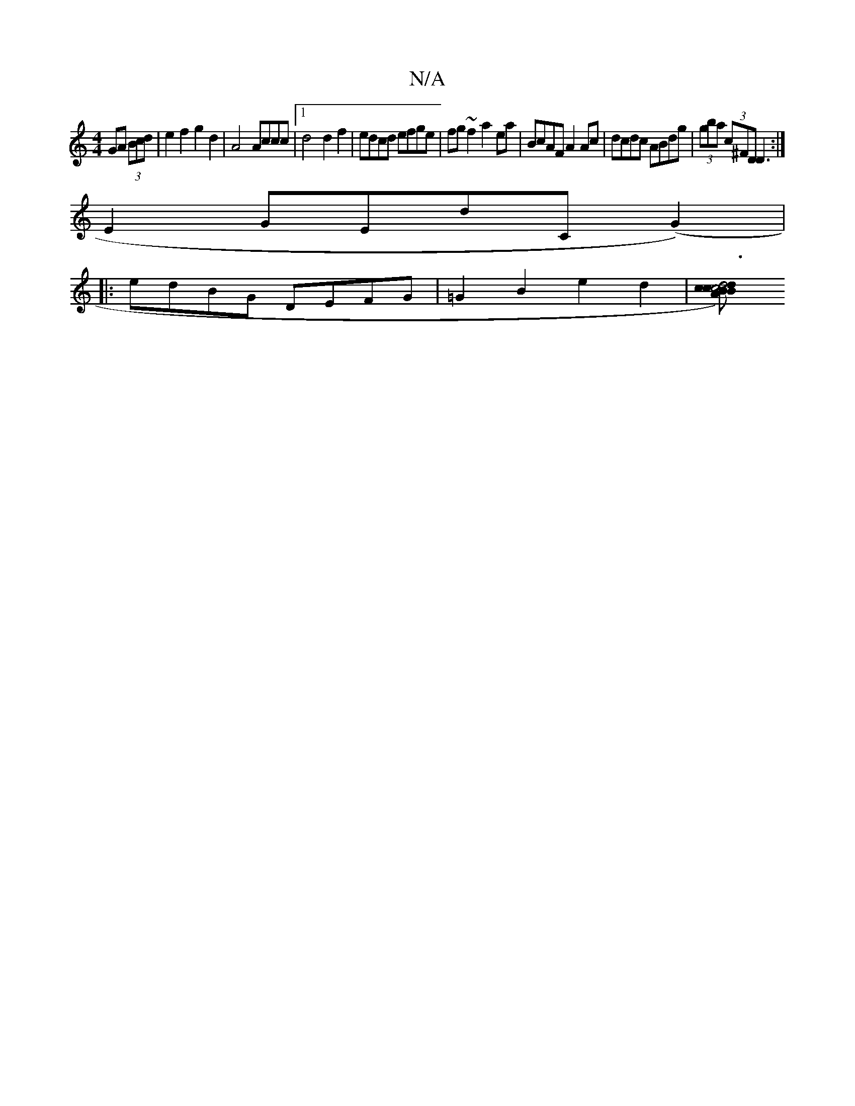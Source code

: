 X:1
T:N/A
M:4/4
R:N/A
K:Cmajor
 GA (3Bcd|e2f2g2 d2 | A4 Accc |1 d4 d2f2|edcd efge|fg~f2 a2ea|BcAF A2Ac|dcdc ABdg|(3gba (3c’^FD D3 :|
K: 
E2 GEdC (G2)|
|:edBG DEFG| =G2B2e2 d2 | [B2 c2) d2 |d6 c2|"A"c4 e2|g2 eg|fe dB "E"gEDc | "E"GB